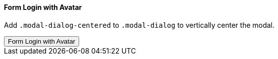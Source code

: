 ==== Form Login with Avatar

Add `.modal-dialog-centered` to `.modal-dialog` to vertically center the modal.

++++
<div class="ml-2 mb-5">
  <!-- Button trigger modal -->
  <button type="button" class="btn btn-primary btn-raised" data-toggle="modal" data-target="#modalLoginAvatarDemo">
    Form Login with Avatar
  </button>
</div>
++++